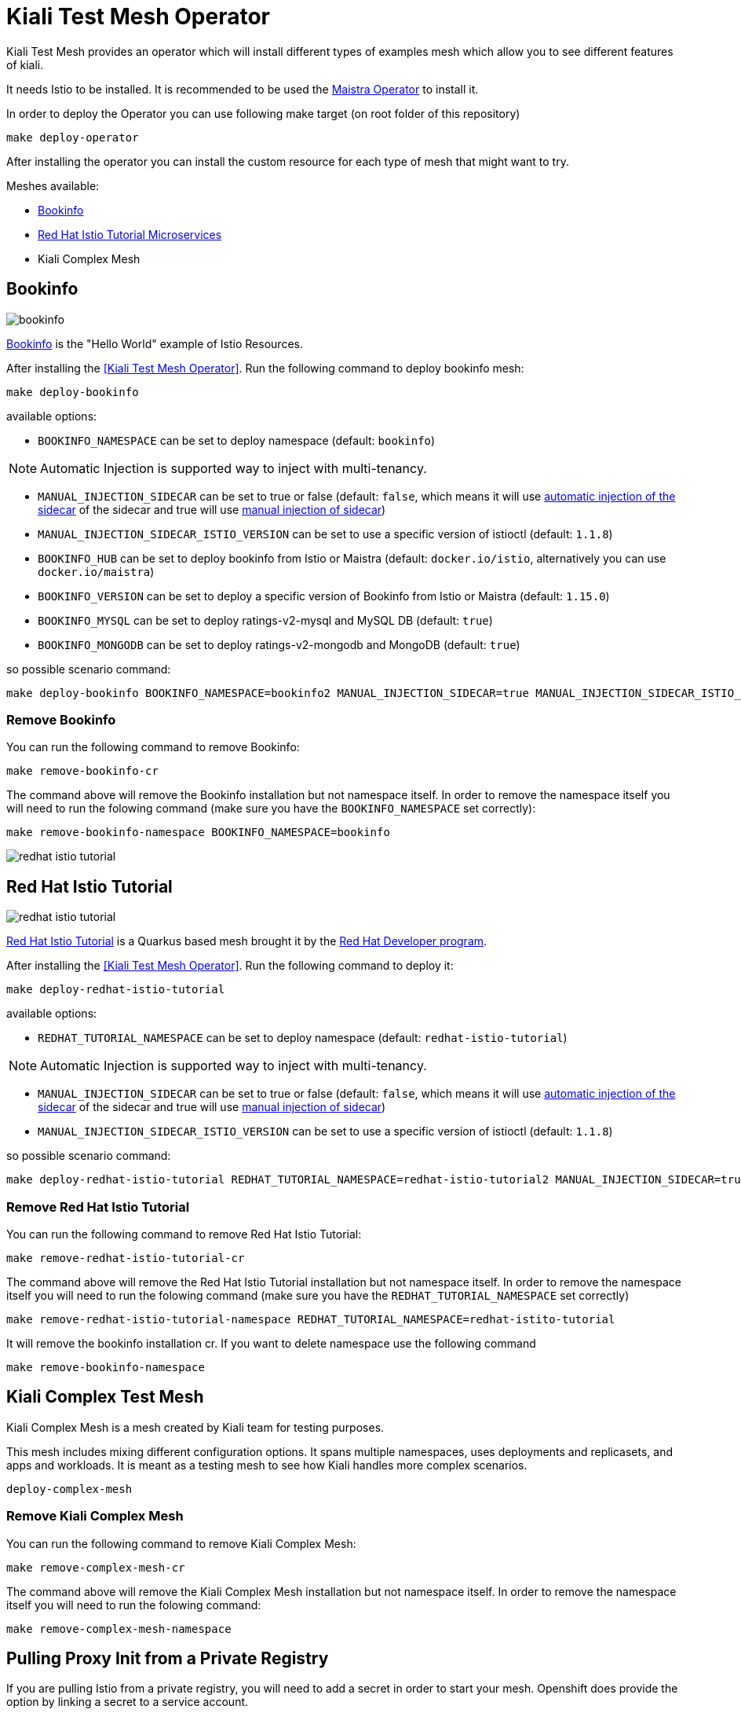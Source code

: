 
= Kiali Test Mesh Operator

Kiali Test Mesh provides an operator which will install different types of examples mesh which allow you to see different features of kiali.

It needs Istio to be installed. It is recommended to be used the link:https://github.com/Maistra/istio-operator#maistra-istio-operator][Maistra Operator] to install it.

In order to deploy the Operator you can use following make target (on root folder of this repository)

[source,shell]
----
make deploy-operator
----

After installing the operator you can install the custom resource for each type of mesh that might want to try.

Meshes available:

- link:https://preliminary.istio.io/docs/examples/bookinfo/[Bookinfo]
- link:https://github.com/redhat-developer-demos/istio-tutorial[Red Hat Istio Tutorial Microservices]
- Kiali Complex Mesh


== Bookinfo

image::images/bookinfo.png[]

link:https://preliminary.istio.io/docs/examples/bookinfo/[Bookinfo] is the "Hello World" example of Istio Resources.

After installing the <<Kiali Test Mesh Operator>>. Run the following command to deploy bookinfo mesh:

[source,shell]
----
make deploy-bookinfo
----

available options:

- `BOOKINFO_NAMESPACE` can be set to deploy namespace (default: `bookinfo`)

[NOTE]
Automatic Injection is supported way to inject with multi-tenancy.

- `MANUAL_INJECTION_SIDECAR` can be set to true or false (default: `false`, which means it will use link:https://preliminary.istio.io/docs/setup/kubernetes/additional-setup/sidecar-injection#automatic-sidecar-injection[automatic injection of the sidecar] of the sidecar and true will use link:https://preliminary.istio.io/docs/setup/kubernetes/additional-setup/sidecar-injection/#manual-sidecar-injection[manual injection of sidecar])

- `MANUAL_INJECTION_SIDECAR_ISTIO_VERSION` can be set to use a specific version of istioctl (default: `1.1.8`)


- `BOOKINFO_HUB` can be set to deploy bookinfo from Istio or Maistra (default: `docker.io/istio`, alternatively you can use `docker.io/maistra`)

- `BOOKINFO_VERSION` can be set to deploy a specific version of Bookinfo from Istio or Maistra (default: `1.15.0`)

- `BOOKINFO_MYSQL` can be set to deploy ratings-v2-mysql and MySQL DB (default: `true`)

- `BOOKINFO_MONGODB` can be set to deploy ratings-v2-mongodb and MongoDB (default: `true`)

so possible scenario command:

[source,shell]
----
make deploy-bookinfo BOOKINFO_NAMESPACE=bookinfo2 MANUAL_INJECTION_SIDECAR=true MANUAL_INJECTION_SIDECAR_ISTIO_VERSION=1.1.8 BOOKINFO_HUB=docker.io/istio BOOKINFO_VERSION=1.15.0 BOOKINFO_MYSQL=true BOOKINFO_MONGODB=true
----


=== Remove Bookinfo

You can run the following command to remove Bookinfo:

[source,shell]
----
make remove-bookinfo-cr
----

The command above will remove the Bookinfo installation but not namespace itself. In order to remove the namespace itself you will need to run the folowing command (make sure you have the `BOOKINFO_NAMESPACE` set correctly):

[source,shell]
----
make remove-bookinfo-namespace BOOKINFO_NAMESPACE=bookinfo
----


image::images/redhat-istio-tutorial.png[]

== Red Hat Istio Tutorial

image::images/redhat-istio-tutorial.png[]

link:https://github.com/redhat-developer-demos/istio-tutorial[Red Hat Istio Tutorial] is a Quarkus based mesh brought it by the link:https://developers.redhat.com/[Red Hat Developer program].

After installing the <<Kiali Test Mesh Operator>>. Run the following command to deploy it:

[source,shell]
----
make deploy-redhat-istio-tutorial
----

available options:

- `REDHAT_TUTORIAL_NAMESPACE` can be set to deploy namespace (default: `redhat-istio-tutorial`)

[NOTE]
Automatic Injection is supported way to inject with multi-tenancy.

- `MANUAL_INJECTION_SIDECAR` can be set to true or false (default: `false`, which means it will use link:https://preliminary.istio.io/docs/setup/kubernetes/additional-setup/sidecar-injection#automatic-sidecar-injection[automatic injection of the sidecar] of the sidecar and true will use link:https://preliminary.istio.io/docs/setup/kubernetes/additional-setup/sidecar-injection/#manual-sidecar-injection[manual injection of sidecar])

- `MANUAL_INJECTION_SIDECAR_ISTIO_VERSION` can be set to use a specific version of istioctl (default: `1.1.8`)


so possible scenario command:

[source,shell]
----
make deploy-redhat-istio-tutorial REDHAT_TUTORIAL_NAMESPACE=redhat-istio-tutorial2 MANUAL_INJECTION_SIDECAR=true MANUAL_INJECTION_SIDECAR_ISTIO_VERSION=1.1.8
----


=== Remove Red Hat Istio Tutorial

You can run the following command to remove Red Hat Istio Tutorial:

[source,shell]
----
make remove-redhat-istio-tutorial-cr 
----

The command above will remove the Red Hat Istio Tutorial installation but not namespace itself. In order to remove the namespace itself you will need to run the folowing command (make sure you have the `REDHAT_TUTORIAL_NAMESPACE` set correctly)

[source,shell]
----
make remove-redhat-istio-tutorial-namespace REDHAT_TUTORIAL_NAMESPACE=redhat-istito-tutorial
----

It will remove the bookinfo installation cr. If you want to delete namespace use the following command 

[source,shell]
----
make remove-bookinfo-namespace
----

== Kiali Complex Test Mesh


Kiali Complex Mesh is a mesh created by Kiali team for testing purposes.

This mesh includes mixing different configuration options. It spans multiple namespaces, uses deployments and replicasets, and apps and workloads. It is meant as a testing mesh to see how Kiali handles more complex scenarios.


[source,shell]
----
deploy-complex-mesh
----

=== Remove Kiali Complex Mesh

You can run the following command to remove Kiali Complex Mesh:

[source,shell]
----
make remove-complex-mesh-cr
----

The command above will remove the Kiali Complex Mesh installation but not namespace itself. In order to remove the namespace itself you will need to run the folowing command:

[source,shell]
----
make remove-complex-mesh-namespace
----


== Pulling Proxy Init from a Private Registry

If you are pulling Istio from a private registry, you will need to add a secret in order to start your mesh. Openshift does provide the option by linking a secret to a service account.

You can use the variables `SECRET_PATH` `SECRET_NAME` to specify where a secret is located and the name of the secret that will be use to private images then you can deploy, eg: bookinfo with the following command

`make deploy-bookinfo ENABLE_SECRET=true SECRET_PATH=operator/deploy/secret.yaml SECRET_NAME=pull-secret` to deploy with secret on path `operator/deploy/secret` with secret name called `pull-secret`


== Multitenancy

If you have maistra set with multi-tenancy, you should have a link:https://github.com/Maistra/istio-operator/blob/maistra-0.12/deploy/examples/maistra_v1_servicemeshmemberroll_cr.yaml[Service Mesh Member Roll] per control plane namespace.

You can deploy the meshes with multi-tenancy by setting `ENABLE_MULTI_TENANT=true` which is default to false.


When `ENABLE_MULTI_TENANT` is set to true, it tries to find a link:https://github.com/Maistra/istio-operator/blob/maistra-0.12/deploy/examples/maistra_v1_servicemeshmemberroll_cr.yaml[Service Mesh Member Roll] named `default` and add that namespace of a mesh on into it.

You need to set `CONTROL_PLANE_NAMESPACE` (default: `istio-system`) to deploy on different control plane namespace. 

Example:

`make deploy-bookinfo ENABLE_MULTI_TENANT=true BOOKINFO_NAMESPACE=bookinfo3 CONTROL_PLANE_NAMESPACE=istio-system2` 
